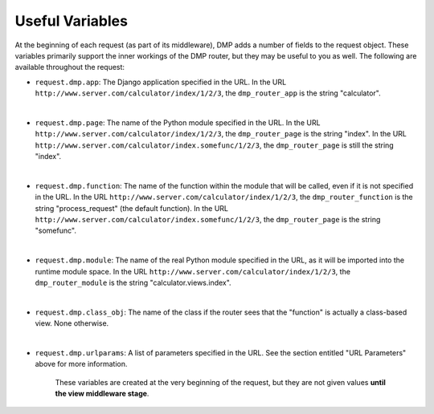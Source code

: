 Useful Variables
======================

At the beginning of each request (as part of its middleware), DMP adds a number of fields to the request object. These variables primarily support the inner workings of the DMP router, but they may be useful to you as well. The following are available throughout the request:

-  ``request.dmp.app``: The Django application specified in the
   URL. In the URL ``http://www.server.com/calculator/index/1/2/3``, the
   ``dmp_router_app`` is the string "calculator".

|

-  ``request.dmp.page``: The name of the Python module specified
   in the URL. In the URL
   ``http://www.server.com/calculator/index/1/2/3``, the
   ``dmp_router_page`` is the string "index". In the URL
   ``http://www.server.com/calculator/index.somefunc/1/2/3``, the
   ``dmp_router_page`` is still the string "index".

|

-  ``request.dmp.function``: The name of the function within the
   module that will be called, even if it is not specified in the URL.
   In the URL ``http://www.server.com/calculator/index/1/2/3``, the
   ``dmp_router_function`` is the string "process\_request" (the default
   function). In the URL
   ``http://www.server.com/calculator/index.somefunc/1/2/3``, the
   ``dmp_router_page`` is the string "somefunc".

|

-  ``request.dmp.module``: The name of the real Python module
   specified in the URL, as it will be imported into the runtime module
   space. In the URL ``http://www.server.com/calculator/index/1/2/3``,
   the ``dmp_router_module`` is the string "calculator.views.index".

|

-  ``request.dmp.class_obj``: The name of the class if the router
   sees that the "function" is actually a class-based view. None
   otherwise.

|

-  ``request.dmp.urlparams``: A list of parameters specified in the URL. See
   the section entitled "URL Parameters" above for more information.


    These variables are created at the very beginning of the request, but they are not given values **until the view middleware stage**.